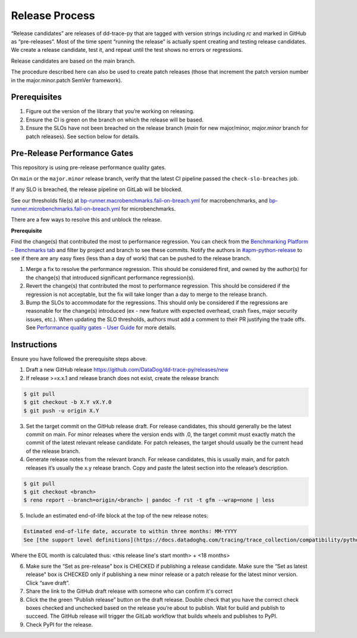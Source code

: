 Release Process
===============

“Release candidates” are releases of dd-trace-py that are tagged with version strings including `rc` and marked in GitHub as “pre-releases”.
Most of the time spent “running the release” is actually spent creating and testing release candidates.
We create a release candidate, test it, and repeat until the test shows no errors or regressions.

Release candidates are based on the main branch.

The procedure described here can also be used to create patch releases (those that increment the patch version number in the major.minor.patch SemVer framework).

Prerequisites
-------------

1. Figure out the version of the library that you’re working on releasing.

2. Ensure the CI is green on the branch on which the release will be based.

3. Ensure the SLOs have not been breached on the release branch (`main` for new major/minor, `major.minor` branch for patch releases). See section below for details.

Pre-Release Performance Gates
-----------------------------

This repository is using pre-release performance quality gates.

On ``main`` or the ``major.minor`` release branch, verify that the latest CI pipeline passed the ``check-slo-breaches`` job.

If any SLO is breached, the release pipeline on GitLab will be blocked.

See our thresholds file(s) at `bp-runner.macrobenchmarks.fail-on-breach.yml <https://github.com/DataDog/dd-trace-py/blob/3cf3342a005c1ef9e345d2a82a631bc827c8617a/.gitlab/benchmarks/bp-runner.macrobenchmarks.fail-on-breach.yml>`_ for macrobenchmarks, and `bp-runner.microbenchmarks.fail-on-breach.yml <https://github.com/DataDog/dd-trace-py/blob/3cf3342a005c1ef9e345d2a82a631bc827c8617a/.gitlab/benchmarks/bp-runner.microbenchmarks.fail-on-breach.yml>`_ for microbenchmarks.

There are a few ways to resolve this and unblock the release.

**Prerequisite**

Find the change(s) that contributed the most to performance regression.
You can check from the `Benchmarking Platform - Benchmarks tab <https://benchmarking.us1.prod.dog/benchmarks?projectId=3&ciJobDateStart=1753290587498&ciJobDateEnd=1753895387498&gitBranch=main>`_ and filter by project and branch to see these commits.
Notify the authors in `#apm-python-release <https://dd.enterprise.slack.com/archives/C04MK6NNDG9>`_ to see if there are any easy fixes (less than a day of work) that can be pushed to the release branch.

1. Merge a fix to resolve the performance regression.
   This should be considered first, and owned by the author(s) for the change(s) that introduced significant performance regression(s).
2. Revert the change(s) that contributed the most to performance regression.
   This should be considered if the regression is not acceptable, but the fix will take longer than a day to merge to the release branch.
3. Bump the SLOs to accommodate for the regressions.
   This should only be considered if the regressions are reasonable for the change(s) introduced (ex - new feature with expected overhead, crash fixes, major security issues, etc.).
   When updating the SLO thresholds, authors must add a comment to their PR justifying the trade offs.
   See `Performance quality gates - User Guide <https://datadoghq.atlassian.net/wiki/spaces/APMINT/pages/5158175217/Performance+quality+gates+-+User+Guide>`_ for more details.


Instructions
------------

Ensure you have followed the prerequisite steps above.

1. Draft a new GitHub release https://github.com/DataDog/dd-trace-py/releases/new

2. If release >=x.x.1 and release branch does not exist, create the release branch:

.. code-block:: bash

    $ git pull
    $ git checkout -b X.Y vX.Y.0
    $ git push -u origin X.Y

3. Set the target commit on the GitHub release draft. For release candidates, this should generally be the latest commit on main.
   For minor releases where the version ends with .0, the target commit must exactly match the commit of the latest relevant release candidate.
   For patch releases, the target should usually be the current head of the release branch.

4. Generate release notes from the relevant branch. For release candidates, this is usually main, and for patch releases it’s usually the x.y release branch. Copy and paste the latest section into the release’s description.

.. code-block:: bash

    $ git pull
    $ git checkout <branch>
    $ reno report --branch=origin/<branch> | pandoc -f rst -t gfm --wrap=none | less

5. Include an estimated end-of-life block at the top of the new release notes:

.. code-block::

    Estimated end-of-life date, accurate to within three months: MM-YYYY
    See [the support level definitions](https://docs.datadoghq.com/tracing/trace_collection/compatibility/python/#releases) for more information.

Where the EOL month is calculated thus: <this release line's start month> + <18 months>

6. Make sure the “Set as pre-release" box is CHECKED if publishing a release candidate.
   Make sure the “Set as latest release" box is CHECKED only if publishing a new minor release or a patch release for the latest minor version.
   Click “save draft”.

7. Share the link to the GitHub draft release with someone who can confirm it's correct

8. Click the the green “Publish release” button on the draft release. Double check that you have the correct check boxes checked and unchecked
   based on the release you’re about to publish. Wait for build and publish to succeed.
   The GitHub release will trigger the GitLab workflow that builds wheels and publishes to PyPI.

9. Check PyPI for the release.
